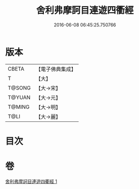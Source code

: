 #+TITLE: 舍利弗摩訶目連遊四衢經 
#+DATE: 2016-06-08 06:45:25.750766

* 版本
 |     CBETA|【電子佛典集成】|
 |         T|【大】     |
 |    T@SONG|【大→宋】   |
 |    T@YUAN|【大→元】   |
 |    T@MING|【大→明】   |
 |      T@LI|【大→麗】   |

* 目次

* 卷
[[file:KR6a0140_001.txt][舍利弗摩訶目連遊四衢經 1]]

